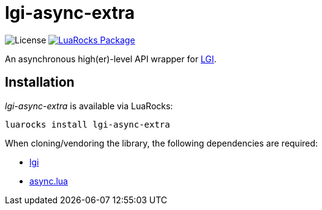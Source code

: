 = lgi-async-extra
:idprefix:
:idseparator: -
ifdef::env-github,env-browser[]
:toc: macro
:toclevels: 1
endif::[]
ifdef::env-github[]
:branch: master
:status:
:outfilesuffix: .adoc
:!toc-title:
:caution-caption: :fire:
:important-caption: :exclamation:
:note-caption: :paperclip:
:tip-caption: :bulb:
:warning-caption: :warning:
endif::[]
:url-ci-github: https://github.com/sclu1034/lgi-async-extra/actions
:url-ci-badge-github: https://img.shields.io/github/workflow/status/sclu1034/lgi-async-extra/Lint%20&%20Test?style=flat-square
:url-license-badge: https://img.shields.io/badge/license-GPLv3-brightgreen?style=flat-square
:url-luarocks-badge: https://img.shields.io/luarocks/v/sclu1034/lgi-async-extra?style=flat-square
:url-luarocks-link: https://luarocks.org/modules/sclu1034/lgi-async-extra

image:{url-license-badge}[License]
ifdef::status[]
image:{url-ci-badge-github}[Build Status (GitHub Actions), link={url-ci-github}]
endif::[]
image:{url-luarocks-badge}[LuaRocks Package, link={url-luarocks-link}]

An asynchronous high(er)-level API wrapper for https://github.com/lgi-devs/lgi/[LGI].

== Installation

_lgi-async-extra_ is available via LuaRocks:

[source,shell]
----
luarocks install lgi-async-extra
----

When cloning/vendoring the library, the following dependencies are required:

* https://github.com/lgi-devs/lgi[lgi]
* https://github.com/sclu1034/async.lua[async.lua]
